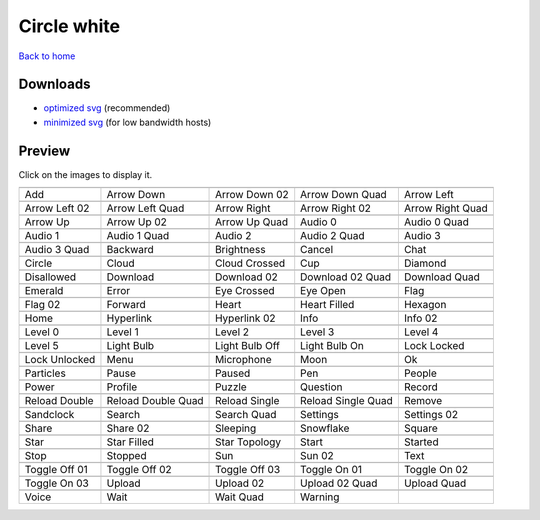 Circle white
============

`Back to home <README.rst>`__

Downloads
---------

- `optimized svg <https://github.com/IceflowRE/simple-icons/releases/download/latest/circle-white-optimized.zip>`__ (recommended)
- `minimized svg <https://github.com/IceflowRE/simple-icons/releases/download/latest/circle-white-minimized.zip>`__ (for low bandwidth hosts)

Preview
-------

Click on the images to display it.

========  ========  ========  ========  ========  
|svg000|  |svg001|  |svg002|  |svg003|  |svg004|
|dsc000|  |dsc001|  |dsc002|  |dsc003|  |dsc004|
|svg005|  |svg006|  |svg007|  |svg008|  |svg009|
|dsc005|  |dsc006|  |dsc007|  |dsc008|  |dsc009|
|svg010|  |svg011|  |svg012|  |svg013|  |svg014|
|dsc010|  |dsc011|  |dsc012|  |dsc013|  |dsc014|
|svg015|  |svg016|  |svg017|  |svg018|  |svg019|
|dsc015|  |dsc016|  |dsc017|  |dsc018|  |dsc019|
|svg020|  |svg021|  |svg022|  |svg023|  |svg024|
|dsc020|  |dsc021|  |dsc022|  |dsc023|  |dsc024|
|svg025|  |svg026|  |svg027|  |svg028|  |svg029|
|dsc025|  |dsc026|  |dsc027|  |dsc028|  |dsc029|
|svg030|  |svg031|  |svg032|  |svg033|  |svg034|
|dsc030|  |dsc031|  |dsc032|  |dsc033|  |dsc034|
|svg035|  |svg036|  |svg037|  |svg038|  |svg039|
|dsc035|  |dsc036|  |dsc037|  |dsc038|  |dsc039|
|svg040|  |svg041|  |svg042|  |svg043|  |svg044|
|dsc040|  |dsc041|  |dsc042|  |dsc043|  |dsc044|
|svg045|  |svg046|  |svg047|  |svg048|  |svg049|
|dsc045|  |dsc046|  |dsc047|  |dsc048|  |dsc049|
|svg050|  |svg051|  |svg052|  |svg053|  |svg054|
|dsc050|  |dsc051|  |dsc052|  |dsc053|  |dsc054|
|svg055|  |svg056|  |svg057|  |svg058|  |svg059|
|dsc055|  |dsc056|  |dsc057|  |dsc058|  |dsc059|
|svg060|  |svg061|  |svg062|  |svg063|  |svg064|
|dsc060|  |dsc061|  |dsc062|  |dsc063|  |dsc064|
|svg065|  |svg066|  |svg067|  |svg068|  |svg069|
|dsc065|  |dsc066|  |dsc067|  |dsc068|  |dsc069|
|svg070|  |svg071|  |svg072|  |svg073|  |svg074|
|dsc070|  |dsc071|  |dsc072|  |dsc073|  |dsc074|
|svg075|  |svg076|  |svg077|  |svg078|  |svg079|
|dsc075|  |dsc076|  |dsc077|  |dsc078|  |dsc079|
|svg080|  |svg081|  |svg082|  |svg083|  |svg084|
|dsc080|  |dsc081|  |dsc082|  |dsc083|  |dsc084|
|svg085|  |svg086|  |svg087|  |svg088|  |svg089|
|dsc085|  |dsc086|  |dsc087|  |dsc088|  |dsc089|
|svg090|  |svg091|  |svg092|  |svg093|  |svg094|
|dsc090|  |dsc091|  |dsc092|  |dsc093|  |dsc094|
|svg095|  |svg096|  |svg097|  |svg098|  |svg099|
|dsc095|  |dsc096|  |dsc097|  |dsc098|  |dsc099|
|svg100|  |svg101|  |svg102|  |svg103|  |svg104|
|dsc100|  |dsc101|  |dsc102|  |dsc103|  |dsc104|
|svg105|  |svg106|  |svg107|  |svg108|  |svg109|
|dsc105|  |dsc106|  |dsc107|  |dsc108|  |dsc109|
|svg110|  |svg111|  |svg112|  |svg113|
|dsc110|  |dsc111|  |dsc112|  |dsc113|
========  ========  ========  ========  ========  


.. |dsc000| replace:: Add
.. |svg000| image:: icons/circle-white/add.svg
    :width: 128px
    :target: icons/circle-white/add.svg
.. |dsc001| replace:: Arrow Down
.. |svg001| image:: icons/circle-white/arrow_down.svg
    :width: 128px
    :target: icons/circle-white/arrow_down.svg
.. |dsc002| replace:: Arrow Down 02
.. |svg002| image:: icons/circle-white/arrow_down-02.svg
    :width: 128px
    :target: icons/circle-white/arrow_down-02.svg
.. |dsc003| replace:: Arrow Down Quad
.. |svg003| image:: icons/circle-white/arrow_down_quad.svg
    :width: 128px
    :target: icons/circle-white/arrow_down_quad.svg
.. |dsc004| replace:: Arrow Left
.. |svg004| image:: icons/circle-white/arrow_left.svg
    :width: 128px
    :target: icons/circle-white/arrow_left.svg
.. |dsc005| replace:: Arrow Left 02
.. |svg005| image:: icons/circle-white/arrow_left-02.svg
    :width: 128px
    :target: icons/circle-white/arrow_left-02.svg
.. |dsc006| replace:: Arrow Left Quad
.. |svg006| image:: icons/circle-white/arrow_left_quad.svg
    :width: 128px
    :target: icons/circle-white/arrow_left_quad.svg
.. |dsc007| replace:: Arrow Right
.. |svg007| image:: icons/circle-white/arrow_right.svg
    :width: 128px
    :target: icons/circle-white/arrow_right.svg
.. |dsc008| replace:: Arrow Right 02
.. |svg008| image:: icons/circle-white/arrow_right-02.svg
    :width: 128px
    :target: icons/circle-white/arrow_right-02.svg
.. |dsc009| replace:: Arrow Right Quad
.. |svg009| image:: icons/circle-white/arrow_right_quad.svg
    :width: 128px
    :target: icons/circle-white/arrow_right_quad.svg
.. |dsc010| replace:: Arrow Up
.. |svg010| image:: icons/circle-white/arrow_up.svg
    :width: 128px
    :target: icons/circle-white/arrow_up.svg
.. |dsc011| replace:: Arrow Up 02
.. |svg011| image:: icons/circle-white/arrow_up-02.svg
    :width: 128px
    :target: icons/circle-white/arrow_up-02.svg
.. |dsc012| replace:: Arrow Up Quad
.. |svg012| image:: icons/circle-white/arrow_up_quad.svg
    :width: 128px
    :target: icons/circle-white/arrow_up_quad.svg
.. |dsc013| replace:: Audio 0
.. |svg013| image:: icons/circle-white/audio_0.svg
    :width: 128px
    :target: icons/circle-white/audio_0.svg
.. |dsc014| replace:: Audio 0 Quad
.. |svg014| image:: icons/circle-white/audio_0_quad.svg
    :width: 128px
    :target: icons/circle-white/audio_0_quad.svg
.. |dsc015| replace:: Audio 1
.. |svg015| image:: icons/circle-white/audio_1.svg
    :width: 128px
    :target: icons/circle-white/audio_1.svg
.. |dsc016| replace:: Audio 1 Quad
.. |svg016| image:: icons/circle-white/audio_1_quad.svg
    :width: 128px
    :target: icons/circle-white/audio_1_quad.svg
.. |dsc017| replace:: Audio 2
.. |svg017| image:: icons/circle-white/audio_2.svg
    :width: 128px
    :target: icons/circle-white/audio_2.svg
.. |dsc018| replace:: Audio 2 Quad
.. |svg018| image:: icons/circle-white/audio_2_quad.svg
    :width: 128px
    :target: icons/circle-white/audio_2_quad.svg
.. |dsc019| replace:: Audio 3
.. |svg019| image:: icons/circle-white/audio_3.svg
    :width: 128px
    :target: icons/circle-white/audio_3.svg
.. |dsc020| replace:: Audio 3 Quad
.. |svg020| image:: icons/circle-white/audio_3_quad.svg
    :width: 128px
    :target: icons/circle-white/audio_3_quad.svg
.. |dsc021| replace:: Backward
.. |svg021| image:: icons/circle-white/backward.svg
    :width: 128px
    :target: icons/circle-white/backward.svg
.. |dsc022| replace:: Brightness
.. |svg022| image:: icons/circle-white/brightness.svg
    :width: 128px
    :target: icons/circle-white/brightness.svg
.. |dsc023| replace:: Cancel
.. |svg023| image:: icons/circle-white/cancel.svg
    :width: 128px
    :target: icons/circle-white/cancel.svg
.. |dsc024| replace:: Chat
.. |svg024| image:: icons/circle-white/chat.svg
    :width: 128px
    :target: icons/circle-white/chat.svg
.. |dsc025| replace:: Circle
.. |svg025| image:: icons/circle-white/circle.svg
    :width: 128px
    :target: icons/circle-white/circle.svg
.. |dsc026| replace:: Cloud
.. |svg026| image:: icons/circle-white/cloud.svg
    :width: 128px
    :target: icons/circle-white/cloud.svg
.. |dsc027| replace:: Cloud Crossed
.. |svg027| image:: icons/circle-white/cloud_crossed.svg
    :width: 128px
    :target: icons/circle-white/cloud_crossed.svg
.. |dsc028| replace:: Cup
.. |svg028| image:: icons/circle-white/cup.svg
    :width: 128px
    :target: icons/circle-white/cup.svg
.. |dsc029| replace:: Diamond
.. |svg029| image:: icons/circle-white/diamond.svg
    :width: 128px
    :target: icons/circle-white/diamond.svg
.. |dsc030| replace:: Disallowed
.. |svg030| image:: icons/circle-white/disallowed.svg
    :width: 128px
    :target: icons/circle-white/disallowed.svg
.. |dsc031| replace:: Download
.. |svg031| image:: icons/circle-white/download.svg
    :width: 128px
    :target: icons/circle-white/download.svg
.. |dsc032| replace:: Download 02
.. |svg032| image:: icons/circle-white/download-02.svg
    :width: 128px
    :target: icons/circle-white/download-02.svg
.. |dsc033| replace:: Download 02 Quad
.. |svg033| image:: icons/circle-white/download-02-quad.svg
    :width: 128px
    :target: icons/circle-white/download-02-quad.svg
.. |dsc034| replace:: Download Quad
.. |svg034| image:: icons/circle-white/download_quad.svg
    :width: 128px
    :target: icons/circle-white/download_quad.svg
.. |dsc035| replace:: Emerald
.. |svg035| image:: icons/circle-white/emerald.svg
    :width: 128px
    :target: icons/circle-white/emerald.svg
.. |dsc036| replace:: Error
.. |svg036| image:: icons/circle-white/error.svg
    :width: 128px
    :target: icons/circle-white/error.svg
.. |dsc037| replace:: Eye Crossed
.. |svg037| image:: icons/circle-white/eye_crossed.svg
    :width: 128px
    :target: icons/circle-white/eye_crossed.svg
.. |dsc038| replace:: Eye Open
.. |svg038| image:: icons/circle-white/eye_open.svg
    :width: 128px
    :target: icons/circle-white/eye_open.svg
.. |dsc039| replace:: Flag
.. |svg039| image:: icons/circle-white/flag.svg
    :width: 128px
    :target: icons/circle-white/flag.svg
.. |dsc040| replace:: Flag 02
.. |svg040| image:: icons/circle-white/flag-02.svg
    :width: 128px
    :target: icons/circle-white/flag-02.svg
.. |dsc041| replace:: Forward
.. |svg041| image:: icons/circle-white/forward.svg
    :width: 128px
    :target: icons/circle-white/forward.svg
.. |dsc042| replace:: Heart
.. |svg042| image:: icons/circle-white/heart.svg
    :width: 128px
    :target: icons/circle-white/heart.svg
.. |dsc043| replace:: Heart Filled
.. |svg043| image:: icons/circle-white/heart_filled.svg
    :width: 128px
    :target: icons/circle-white/heart_filled.svg
.. |dsc044| replace:: Hexagon
.. |svg044| image:: icons/circle-white/hexagon.svg
    :width: 128px
    :target: icons/circle-white/hexagon.svg
.. |dsc045| replace:: Home
.. |svg045| image:: icons/circle-white/home.svg
    :width: 128px
    :target: icons/circle-white/home.svg
.. |dsc046| replace:: Hyperlink
.. |svg046| image:: icons/circle-white/hyperlink.svg
    :width: 128px
    :target: icons/circle-white/hyperlink.svg
.. |dsc047| replace:: Hyperlink 02
.. |svg047| image:: icons/circle-white/hyperlink-02.svg
    :width: 128px
    :target: icons/circle-white/hyperlink-02.svg
.. |dsc048| replace:: Info
.. |svg048| image:: icons/circle-white/info.svg
    :width: 128px
    :target: icons/circle-white/info.svg
.. |dsc049| replace:: Info 02
.. |svg049| image:: icons/circle-white/info-02.svg
    :width: 128px
    :target: icons/circle-white/info-02.svg
.. |dsc050| replace:: Level 0
.. |svg050| image:: icons/circle-white/level_0.svg
    :width: 128px
    :target: icons/circle-white/level_0.svg
.. |dsc051| replace:: Level 1
.. |svg051| image:: icons/circle-white/level_1.svg
    :width: 128px
    :target: icons/circle-white/level_1.svg
.. |dsc052| replace:: Level 2
.. |svg052| image:: icons/circle-white/level_2.svg
    :width: 128px
    :target: icons/circle-white/level_2.svg
.. |dsc053| replace:: Level 3
.. |svg053| image:: icons/circle-white/level_3.svg
    :width: 128px
    :target: icons/circle-white/level_3.svg
.. |dsc054| replace:: Level 4
.. |svg054| image:: icons/circle-white/level_4.svg
    :width: 128px
    :target: icons/circle-white/level_4.svg
.. |dsc055| replace:: Level 5
.. |svg055| image:: icons/circle-white/level_5.svg
    :width: 128px
    :target: icons/circle-white/level_5.svg
.. |dsc056| replace:: Light Bulb
.. |svg056| image:: icons/circle-white/light_bulb.svg
    :width: 128px
    :target: icons/circle-white/light_bulb.svg
.. |dsc057| replace:: Light Bulb Off
.. |svg057| image:: icons/circle-white/light_bulb_off.svg
    :width: 128px
    :target: icons/circle-white/light_bulb_off.svg
.. |dsc058| replace:: Light Bulb On
.. |svg058| image:: icons/circle-white/light_bulb_on.svg
    :width: 128px
    :target: icons/circle-white/light_bulb_on.svg
.. |dsc059| replace:: Lock Locked
.. |svg059| image:: icons/circle-white/lock_locked.svg
    :width: 128px
    :target: icons/circle-white/lock_locked.svg
.. |dsc060| replace:: Lock Unlocked
.. |svg060| image:: icons/circle-white/lock_unlocked.svg
    :width: 128px
    :target: icons/circle-white/lock_unlocked.svg
.. |dsc061| replace:: Menu
.. |svg061| image:: icons/circle-white/menu.svg
    :width: 128px
    :target: icons/circle-white/menu.svg
.. |dsc062| replace:: Microphone
.. |svg062| image:: icons/circle-white/microphone.svg
    :width: 128px
    :target: icons/circle-white/microphone.svg
.. |dsc063| replace:: Moon
.. |svg063| image:: icons/circle-white/moon.svg
    :width: 128px
    :target: icons/circle-white/moon.svg
.. |dsc064| replace:: Ok
.. |svg064| image:: icons/circle-white/ok.svg
    :width: 128px
    :target: icons/circle-white/ok.svg
.. |dsc065| replace:: Particles
.. |svg065| image:: icons/circle-white/particles.svg
    :width: 128px
    :target: icons/circle-white/particles.svg
.. |dsc066| replace:: Pause
.. |svg066| image:: icons/circle-white/pause.svg
    :width: 128px
    :target: icons/circle-white/pause.svg
.. |dsc067| replace:: Paused
.. |svg067| image:: icons/circle-white/paused.svg
    :width: 128px
    :target: icons/circle-white/paused.svg
.. |dsc068| replace:: Pen
.. |svg068| image:: icons/circle-white/pen.svg
    :width: 128px
    :target: icons/circle-white/pen.svg
.. |dsc069| replace:: People
.. |svg069| image:: icons/circle-white/people.svg
    :width: 128px
    :target: icons/circle-white/people.svg
.. |dsc070| replace:: Power
.. |svg070| image:: icons/circle-white/power.svg
    :width: 128px
    :target: icons/circle-white/power.svg
.. |dsc071| replace:: Profile
.. |svg071| image:: icons/circle-white/profile.svg
    :width: 128px
    :target: icons/circle-white/profile.svg
.. |dsc072| replace:: Puzzle
.. |svg072| image:: icons/circle-white/puzzle.svg
    :width: 128px
    :target: icons/circle-white/puzzle.svg
.. |dsc073| replace:: Question
.. |svg073| image:: icons/circle-white/question.svg
    :width: 128px
    :target: icons/circle-white/question.svg
.. |dsc074| replace:: Record
.. |svg074| image:: icons/circle-white/record.svg
    :width: 128px
    :target: icons/circle-white/record.svg
.. |dsc075| replace:: Reload Double
.. |svg075| image:: icons/circle-white/reload_double.svg
    :width: 128px
    :target: icons/circle-white/reload_double.svg
.. |dsc076| replace:: Reload Double Quad
.. |svg076| image:: icons/circle-white/reload_double_quad.svg
    :width: 128px
    :target: icons/circle-white/reload_double_quad.svg
.. |dsc077| replace:: Reload Single
.. |svg077| image:: icons/circle-white/reload_single.svg
    :width: 128px
    :target: icons/circle-white/reload_single.svg
.. |dsc078| replace:: Reload Single Quad
.. |svg078| image:: icons/circle-white/reload_single_quad.svg
    :width: 128px
    :target: icons/circle-white/reload_single_quad.svg
.. |dsc079| replace:: Remove
.. |svg079| image:: icons/circle-white/remove.svg
    :width: 128px
    :target: icons/circle-white/remove.svg
.. |dsc080| replace:: Sandclock
.. |svg080| image:: icons/circle-white/sandclock.svg
    :width: 128px
    :target: icons/circle-white/sandclock.svg
.. |dsc081| replace:: Search
.. |svg081| image:: icons/circle-white/search.svg
    :width: 128px
    :target: icons/circle-white/search.svg
.. |dsc082| replace:: Search Quad
.. |svg082| image:: icons/circle-white/search_quad.svg
    :width: 128px
    :target: icons/circle-white/search_quad.svg
.. |dsc083| replace:: Settings
.. |svg083| image:: icons/circle-white/settings.svg
    :width: 128px
    :target: icons/circle-white/settings.svg
.. |dsc084| replace:: Settings 02
.. |svg084| image:: icons/circle-white/settings-02.svg
    :width: 128px
    :target: icons/circle-white/settings-02.svg
.. |dsc085| replace:: Share
.. |svg085| image:: icons/circle-white/share.svg
    :width: 128px
    :target: icons/circle-white/share.svg
.. |dsc086| replace:: Share 02
.. |svg086| image:: icons/circle-white/share-02.svg
    :width: 128px
    :target: icons/circle-white/share-02.svg
.. |dsc087| replace:: Sleeping
.. |svg087| image:: icons/circle-white/sleeping.svg
    :width: 128px
    :target: icons/circle-white/sleeping.svg
.. |dsc088| replace:: Snowflake
.. |svg088| image:: icons/circle-white/snowflake.svg
    :width: 128px
    :target: icons/circle-white/snowflake.svg
.. |dsc089| replace:: Square
.. |svg089| image:: icons/circle-white/square.svg
    :width: 128px
    :target: icons/circle-white/square.svg
.. |dsc090| replace:: Star
.. |svg090| image:: icons/circle-white/star.svg
    :width: 128px
    :target: icons/circle-white/star.svg
.. |dsc091| replace:: Star Filled
.. |svg091| image:: icons/circle-white/star_filled.svg
    :width: 128px
    :target: icons/circle-white/star_filled.svg
.. |dsc092| replace:: Star Topology
.. |svg092| image:: icons/circle-white/star_topology.svg
    :width: 128px
    :target: icons/circle-white/star_topology.svg
.. |dsc093| replace:: Start
.. |svg093| image:: icons/circle-white/start.svg
    :width: 128px
    :target: icons/circle-white/start.svg
.. |dsc094| replace:: Started
.. |svg094| image:: icons/circle-white/started.svg
    :width: 128px
    :target: icons/circle-white/started.svg
.. |dsc095| replace:: Stop
.. |svg095| image:: icons/circle-white/stop.svg
    :width: 128px
    :target: icons/circle-white/stop.svg
.. |dsc096| replace:: Stopped
.. |svg096| image:: icons/circle-white/stopped.svg
    :width: 128px
    :target: icons/circle-white/stopped.svg
.. |dsc097| replace:: Sun
.. |svg097| image:: icons/circle-white/sun.svg
    :width: 128px
    :target: icons/circle-white/sun.svg
.. |dsc098| replace:: Sun 02
.. |svg098| image:: icons/circle-white/sun-02.svg
    :width: 128px
    :target: icons/circle-white/sun-02.svg
.. |dsc099| replace:: Text
.. |svg099| image:: icons/circle-white/text.svg
    :width: 128px
    :target: icons/circle-white/text.svg
.. |dsc100| replace:: Toggle Off 01
.. |svg100| image:: icons/circle-white/toggle_off-01.svg
    :width: 128px
    :target: icons/circle-white/toggle_off-01.svg
.. |dsc101| replace:: Toggle Off 02
.. |svg101| image:: icons/circle-white/toggle_off-02.svg
    :width: 128px
    :target: icons/circle-white/toggle_off-02.svg
.. |dsc102| replace:: Toggle Off 03
.. |svg102| image:: icons/circle-white/toggle_off-03.svg
    :width: 128px
    :target: icons/circle-white/toggle_off-03.svg
.. |dsc103| replace:: Toggle On 01
.. |svg103| image:: icons/circle-white/toggle_on-01.svg
    :width: 128px
    :target: icons/circle-white/toggle_on-01.svg
.. |dsc104| replace:: Toggle On 02
.. |svg104| image:: icons/circle-white/toggle_on-02.svg
    :width: 128px
    :target: icons/circle-white/toggle_on-02.svg
.. |dsc105| replace:: Toggle On 03
.. |svg105| image:: icons/circle-white/toggle_on-03.svg
    :width: 128px
    :target: icons/circle-white/toggle_on-03.svg
.. |dsc106| replace:: Upload
.. |svg106| image:: icons/circle-white/upload.svg
    :width: 128px
    :target: icons/circle-white/upload.svg
.. |dsc107| replace:: Upload 02
.. |svg107| image:: icons/circle-white/upload-02.svg
    :width: 128px
    :target: icons/circle-white/upload-02.svg
.. |dsc108| replace:: Upload 02 Quad
.. |svg108| image:: icons/circle-white/upload-02-quad.svg
    :width: 128px
    :target: icons/circle-white/upload-02-quad.svg
.. |dsc109| replace:: Upload Quad
.. |svg109| image:: icons/circle-white/upload_quad.svg
    :width: 128px
    :target: icons/circle-white/upload_quad.svg
.. |dsc110| replace:: Voice
.. |svg110| image:: icons/circle-white/voice.svg
    :width: 128px
    :target: icons/circle-white/voice.svg
.. |dsc111| replace:: Wait
.. |svg111| image:: icons/circle-white/wait.svg
    :width: 128px
    :target: icons/circle-white/wait.svg
.. |dsc112| replace:: Wait Quad
.. |svg112| image:: icons/circle-white/wait_quad.svg
    :width: 128px
    :target: icons/circle-white/wait_quad.svg
.. |dsc113| replace:: Warning
.. |svg113| image:: icons/circle-white/warning.svg
    :width: 128px
    :target: icons/circle-white/warning.svg


